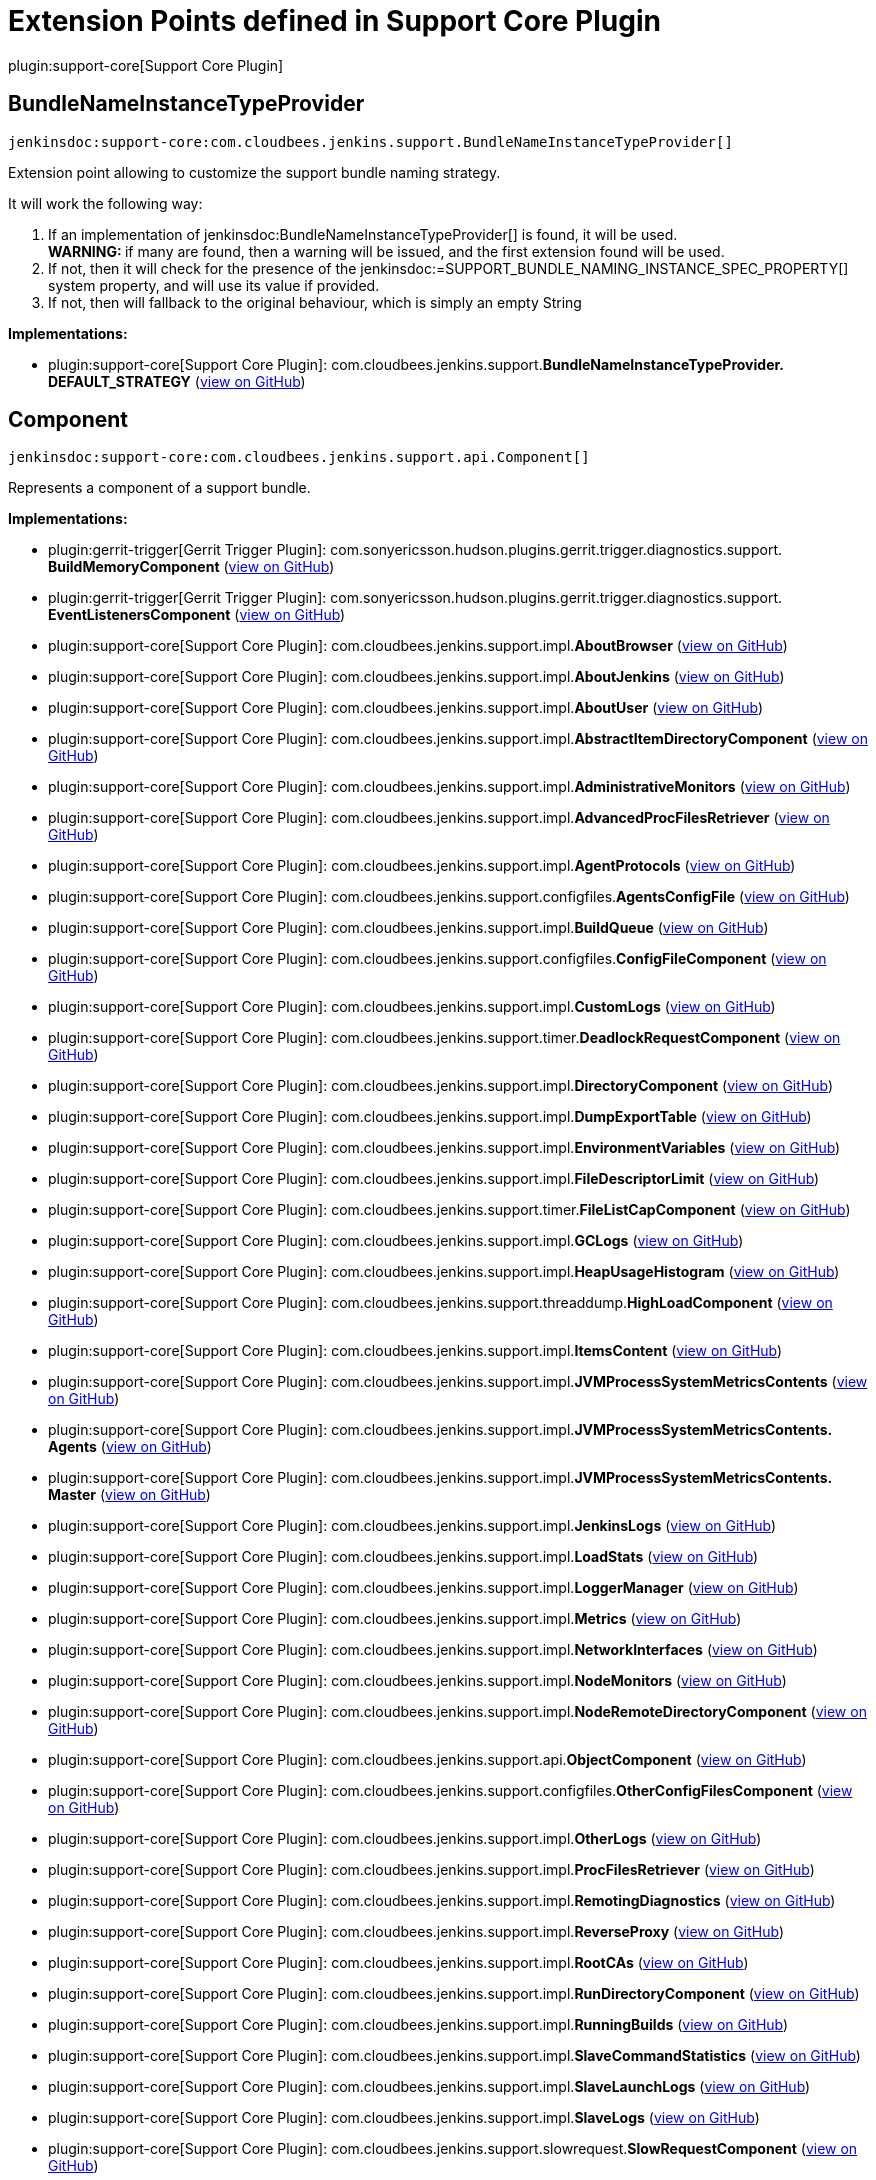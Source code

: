 = Extension Points defined in Support Core Plugin

plugin:support-core[Support Core Plugin]

== BundleNameInstanceTypeProvider
`jenkinsdoc:support-core:com.cloudbees.jenkins.support.BundleNameInstanceTypeProvider[]`

+++
<p>Extension point allowing to customize the support bundle naming strategy.</p>+++ +++
<p>+++ +++ It will work the following way:+++ +++</p>+++ +++
<ol>
+++ +++
<li>If an implementation of+++ jenkinsdoc:BundleNameInstanceTypeProvider[] +++is found, it will be used.<br>+++ +++ <strong>WARNING: </strong>if many are found, then a warning will be issued, and the first extension found will+++ +++ be used.</li>+++ +++
<li>If not, then it will check for the presence of the+++ jenkinsdoc:=SUPPORT_BUNDLE_NAMING_INSTANCE_SPEC_PROPERTY[] ++++++ +++ system property, and will use its value if provided.</li>+++ +++
<li>If not, then will fallback to the original behaviour, which is simply an empty String</li>+++ +++
</ol>+++


**Implementations:**

* plugin:support-core[Support Core Plugin]: com.+++<wbr/>+++cloudbees.+++<wbr/>+++jenkins.+++<wbr/>+++support.+++<wbr/>+++**BundleNameInstanceTypeProvider.+++<wbr/>+++DEFAULT_STRATEGY** (link:https://github.com/jenkinsci/support-core-plugin/search?q=BundleNameInstanceTypeProvider.DEFAULT_STRATEGY&type=Code[view on GitHub])


== Component
`jenkinsdoc:support-core:com.cloudbees.jenkins.support.api.Component[]`

+++ Represents a component of a support bundle.+++


**Implementations:**

* plugin:gerrit-trigger[Gerrit Trigger Plugin]: com.+++<wbr/>+++sonyericsson.+++<wbr/>+++hudson.+++<wbr/>+++plugins.+++<wbr/>+++gerrit.+++<wbr/>+++trigger.+++<wbr/>+++diagnostics.+++<wbr/>+++support.+++<wbr/>+++**BuildMemoryComponent** (link:https://github.com/jenkinsci/gerrit-trigger-plugin/search?q=BuildMemoryComponent&type=Code[view on GitHub])
* plugin:gerrit-trigger[Gerrit Trigger Plugin]: com.+++<wbr/>+++sonyericsson.+++<wbr/>+++hudson.+++<wbr/>+++plugins.+++<wbr/>+++gerrit.+++<wbr/>+++trigger.+++<wbr/>+++diagnostics.+++<wbr/>+++support.+++<wbr/>+++**EventListenersComponent** (link:https://github.com/jenkinsci/gerrit-trigger-plugin/search?q=EventListenersComponent&type=Code[view on GitHub])
* plugin:support-core[Support Core Plugin]: com.+++<wbr/>+++cloudbees.+++<wbr/>+++jenkins.+++<wbr/>+++support.+++<wbr/>+++impl.+++<wbr/>+++**AboutBrowser** (link:https://github.com/jenkinsci/support-core-plugin/search?q=AboutBrowser&type=Code[view on GitHub])
* plugin:support-core[Support Core Plugin]: com.+++<wbr/>+++cloudbees.+++<wbr/>+++jenkins.+++<wbr/>+++support.+++<wbr/>+++impl.+++<wbr/>+++**AboutJenkins** (link:https://github.com/jenkinsci/support-core-plugin/search?q=AboutJenkins&type=Code[view on GitHub])
* plugin:support-core[Support Core Plugin]: com.+++<wbr/>+++cloudbees.+++<wbr/>+++jenkins.+++<wbr/>+++support.+++<wbr/>+++impl.+++<wbr/>+++**AboutUser** (link:https://github.com/jenkinsci/support-core-plugin/search?q=AboutUser&type=Code[view on GitHub])
* plugin:support-core[Support Core Plugin]: com.+++<wbr/>+++cloudbees.+++<wbr/>+++jenkins.+++<wbr/>+++support.+++<wbr/>+++impl.+++<wbr/>+++**AbstractItemDirectoryComponent** (link:https://github.com/jenkinsci/support-core-plugin/search?q=AbstractItemDirectoryComponent&type=Code[view on GitHub])
* plugin:support-core[Support Core Plugin]: com.+++<wbr/>+++cloudbees.+++<wbr/>+++jenkins.+++<wbr/>+++support.+++<wbr/>+++impl.+++<wbr/>+++**AdministrativeMonitors** (link:https://github.com/jenkinsci/support-core-plugin/search?q=AdministrativeMonitors&type=Code[view on GitHub])
* plugin:support-core[Support Core Plugin]: com.+++<wbr/>+++cloudbees.+++<wbr/>+++jenkins.+++<wbr/>+++support.+++<wbr/>+++impl.+++<wbr/>+++**AdvancedProcFilesRetriever** (link:https://github.com/jenkinsci/support-core-plugin/search?q=AdvancedProcFilesRetriever&type=Code[view on GitHub])
* plugin:support-core[Support Core Plugin]: com.+++<wbr/>+++cloudbees.+++<wbr/>+++jenkins.+++<wbr/>+++support.+++<wbr/>+++impl.+++<wbr/>+++**AgentProtocols** (link:https://github.com/jenkinsci/support-core-plugin/search?q=AgentProtocols&type=Code[view on GitHub])
* plugin:support-core[Support Core Plugin]: com.+++<wbr/>+++cloudbees.+++<wbr/>+++jenkins.+++<wbr/>+++support.+++<wbr/>+++configfiles.+++<wbr/>+++**AgentsConfigFile** (link:https://github.com/jenkinsci/support-core-plugin/search?q=AgentsConfigFile&type=Code[view on GitHub])
* plugin:support-core[Support Core Plugin]: com.+++<wbr/>+++cloudbees.+++<wbr/>+++jenkins.+++<wbr/>+++support.+++<wbr/>+++impl.+++<wbr/>+++**BuildQueue** (link:https://github.com/jenkinsci/support-core-plugin/search?q=BuildQueue&type=Code[view on GitHub])
* plugin:support-core[Support Core Plugin]: com.+++<wbr/>+++cloudbees.+++<wbr/>+++jenkins.+++<wbr/>+++support.+++<wbr/>+++configfiles.+++<wbr/>+++**ConfigFileComponent** (link:https://github.com/jenkinsci/support-core-plugin/search?q=ConfigFileComponent&type=Code[view on GitHub])
* plugin:support-core[Support Core Plugin]: com.+++<wbr/>+++cloudbees.+++<wbr/>+++jenkins.+++<wbr/>+++support.+++<wbr/>+++impl.+++<wbr/>+++**CustomLogs** (link:https://github.com/jenkinsci/support-core-plugin/search?q=CustomLogs&type=Code[view on GitHub])
* plugin:support-core[Support Core Plugin]: com.+++<wbr/>+++cloudbees.+++<wbr/>+++jenkins.+++<wbr/>+++support.+++<wbr/>+++timer.+++<wbr/>+++**DeadlockRequestComponent** (link:https://github.com/jenkinsci/support-core-plugin/search?q=DeadlockRequestComponent&type=Code[view on GitHub])
* plugin:support-core[Support Core Plugin]: com.+++<wbr/>+++cloudbees.+++<wbr/>+++jenkins.+++<wbr/>+++support.+++<wbr/>+++impl.+++<wbr/>+++**DirectoryComponent** (link:https://github.com/jenkinsci/support-core-plugin/search?q=DirectoryComponent&type=Code[view on GitHub])
* plugin:support-core[Support Core Plugin]: com.+++<wbr/>+++cloudbees.+++<wbr/>+++jenkins.+++<wbr/>+++support.+++<wbr/>+++impl.+++<wbr/>+++**DumpExportTable** (link:https://github.com/jenkinsci/support-core-plugin/search?q=DumpExportTable&type=Code[view on GitHub])
* plugin:support-core[Support Core Plugin]: com.+++<wbr/>+++cloudbees.+++<wbr/>+++jenkins.+++<wbr/>+++support.+++<wbr/>+++impl.+++<wbr/>+++**EnvironmentVariables** (link:https://github.com/jenkinsci/support-core-plugin/search?q=EnvironmentVariables&type=Code[view on GitHub])
* plugin:support-core[Support Core Plugin]: com.+++<wbr/>+++cloudbees.+++<wbr/>+++jenkins.+++<wbr/>+++support.+++<wbr/>+++impl.+++<wbr/>+++**FileDescriptorLimit** (link:https://github.com/jenkinsci/support-core-plugin/search?q=FileDescriptorLimit&type=Code[view on GitHub])
* plugin:support-core[Support Core Plugin]: com.+++<wbr/>+++cloudbees.+++<wbr/>+++jenkins.+++<wbr/>+++support.+++<wbr/>+++timer.+++<wbr/>+++**FileListCapComponent** (link:https://github.com/jenkinsci/support-core-plugin/search?q=FileListCapComponent&type=Code[view on GitHub])
* plugin:support-core[Support Core Plugin]: com.+++<wbr/>+++cloudbees.+++<wbr/>+++jenkins.+++<wbr/>+++support.+++<wbr/>+++impl.+++<wbr/>+++**GCLogs** (link:https://github.com/jenkinsci/support-core-plugin/search?q=GCLogs&type=Code[view on GitHub])
* plugin:support-core[Support Core Plugin]: com.+++<wbr/>+++cloudbees.+++<wbr/>+++jenkins.+++<wbr/>+++support.+++<wbr/>+++impl.+++<wbr/>+++**HeapUsageHistogram** (link:https://github.com/jenkinsci/support-core-plugin/search?q=HeapUsageHistogram&type=Code[view on GitHub])
* plugin:support-core[Support Core Plugin]: com.+++<wbr/>+++cloudbees.+++<wbr/>+++jenkins.+++<wbr/>+++support.+++<wbr/>+++threaddump.+++<wbr/>+++**HighLoadComponent** (link:https://github.com/jenkinsci/support-core-plugin/search?q=HighLoadComponent&type=Code[view on GitHub])
* plugin:support-core[Support Core Plugin]: com.+++<wbr/>+++cloudbees.+++<wbr/>+++jenkins.+++<wbr/>+++support.+++<wbr/>+++impl.+++<wbr/>+++**ItemsContent** (link:https://github.com/jenkinsci/support-core-plugin/search?q=ItemsContent&type=Code[view on GitHub])
* plugin:support-core[Support Core Plugin]: com.+++<wbr/>+++cloudbees.+++<wbr/>+++jenkins.+++<wbr/>+++support.+++<wbr/>+++impl.+++<wbr/>+++**JVMProcessSystemMetricsContents** (link:https://github.com/jenkinsci/support-core-plugin/search?q=JVMProcessSystemMetricsContents&type=Code[view on GitHub])
* plugin:support-core[Support Core Plugin]: com.+++<wbr/>+++cloudbees.+++<wbr/>+++jenkins.+++<wbr/>+++support.+++<wbr/>+++impl.+++<wbr/>+++**JVMProcessSystemMetricsContents.+++<wbr/>+++Agents** (link:https://github.com/jenkinsci/support-core-plugin/search?q=JVMProcessSystemMetricsContents.Agents&type=Code[view on GitHub])
* plugin:support-core[Support Core Plugin]: com.+++<wbr/>+++cloudbees.+++<wbr/>+++jenkins.+++<wbr/>+++support.+++<wbr/>+++impl.+++<wbr/>+++**JVMProcessSystemMetricsContents.+++<wbr/>+++Master** (link:https://github.com/jenkinsci/support-core-plugin/search?q=JVMProcessSystemMetricsContents.Master&type=Code[view on GitHub])
* plugin:support-core[Support Core Plugin]: com.+++<wbr/>+++cloudbees.+++<wbr/>+++jenkins.+++<wbr/>+++support.+++<wbr/>+++impl.+++<wbr/>+++**JenkinsLogs** (link:https://github.com/jenkinsci/support-core-plugin/search?q=JenkinsLogs&type=Code[view on GitHub])
* plugin:support-core[Support Core Plugin]: com.+++<wbr/>+++cloudbees.+++<wbr/>+++jenkins.+++<wbr/>+++support.+++<wbr/>+++impl.+++<wbr/>+++**LoadStats** (link:https://github.com/jenkinsci/support-core-plugin/search?q=LoadStats&type=Code[view on GitHub])
* plugin:support-core[Support Core Plugin]: com.+++<wbr/>+++cloudbees.+++<wbr/>+++jenkins.+++<wbr/>+++support.+++<wbr/>+++impl.+++<wbr/>+++**LoggerManager** (link:https://github.com/jenkinsci/support-core-plugin/search?q=LoggerManager&type=Code[view on GitHub])
* plugin:support-core[Support Core Plugin]: com.+++<wbr/>+++cloudbees.+++<wbr/>+++jenkins.+++<wbr/>+++support.+++<wbr/>+++impl.+++<wbr/>+++**Metrics** (link:https://github.com/jenkinsci/support-core-plugin/search?q=Metrics&type=Code[view on GitHub])
* plugin:support-core[Support Core Plugin]: com.+++<wbr/>+++cloudbees.+++<wbr/>+++jenkins.+++<wbr/>+++support.+++<wbr/>+++impl.+++<wbr/>+++**NetworkInterfaces** (link:https://github.com/jenkinsci/support-core-plugin/search?q=NetworkInterfaces&type=Code[view on GitHub])
* plugin:support-core[Support Core Plugin]: com.+++<wbr/>+++cloudbees.+++<wbr/>+++jenkins.+++<wbr/>+++support.+++<wbr/>+++impl.+++<wbr/>+++**NodeMonitors** (link:https://github.com/jenkinsci/support-core-plugin/search?q=NodeMonitors&type=Code[view on GitHub])
* plugin:support-core[Support Core Plugin]: com.+++<wbr/>+++cloudbees.+++<wbr/>+++jenkins.+++<wbr/>+++support.+++<wbr/>+++impl.+++<wbr/>+++**NodeRemoteDirectoryComponent** (link:https://github.com/jenkinsci/support-core-plugin/search?q=NodeRemoteDirectoryComponent&type=Code[view on GitHub])
* plugin:support-core[Support Core Plugin]: com.+++<wbr/>+++cloudbees.+++<wbr/>+++jenkins.+++<wbr/>+++support.+++<wbr/>+++api.+++<wbr/>+++**ObjectComponent** (link:https://github.com/jenkinsci/support-core-plugin/search?q=ObjectComponent&type=Code[view on GitHub])
* plugin:support-core[Support Core Plugin]: com.+++<wbr/>+++cloudbees.+++<wbr/>+++jenkins.+++<wbr/>+++support.+++<wbr/>+++configfiles.+++<wbr/>+++**OtherConfigFilesComponent** (link:https://github.com/jenkinsci/support-core-plugin/search?q=OtherConfigFilesComponent&type=Code[view on GitHub])
* plugin:support-core[Support Core Plugin]: com.+++<wbr/>+++cloudbees.+++<wbr/>+++jenkins.+++<wbr/>+++support.+++<wbr/>+++impl.+++<wbr/>+++**OtherLogs** (link:https://github.com/jenkinsci/support-core-plugin/search?q=OtherLogs&type=Code[view on GitHub])
* plugin:support-core[Support Core Plugin]: com.+++<wbr/>+++cloudbees.+++<wbr/>+++jenkins.+++<wbr/>+++support.+++<wbr/>+++impl.+++<wbr/>+++**ProcFilesRetriever** (link:https://github.com/jenkinsci/support-core-plugin/search?q=ProcFilesRetriever&type=Code[view on GitHub])
* plugin:support-core[Support Core Plugin]: com.+++<wbr/>+++cloudbees.+++<wbr/>+++jenkins.+++<wbr/>+++support.+++<wbr/>+++impl.+++<wbr/>+++**RemotingDiagnostics** (link:https://github.com/jenkinsci/support-core-plugin/search?q=RemotingDiagnostics&type=Code[view on GitHub])
* plugin:support-core[Support Core Plugin]: com.+++<wbr/>+++cloudbees.+++<wbr/>+++jenkins.+++<wbr/>+++support.+++<wbr/>+++impl.+++<wbr/>+++**ReverseProxy** (link:https://github.com/jenkinsci/support-core-plugin/search?q=ReverseProxy&type=Code[view on GitHub])
* plugin:support-core[Support Core Plugin]: com.+++<wbr/>+++cloudbees.+++<wbr/>+++jenkins.+++<wbr/>+++support.+++<wbr/>+++impl.+++<wbr/>+++**RootCAs** (link:https://github.com/jenkinsci/support-core-plugin/search?q=RootCAs&type=Code[view on GitHub])
* plugin:support-core[Support Core Plugin]: com.+++<wbr/>+++cloudbees.+++<wbr/>+++jenkins.+++<wbr/>+++support.+++<wbr/>+++impl.+++<wbr/>+++**RunDirectoryComponent** (link:https://github.com/jenkinsci/support-core-plugin/search?q=RunDirectoryComponent&type=Code[view on GitHub])
* plugin:support-core[Support Core Plugin]: com.+++<wbr/>+++cloudbees.+++<wbr/>+++jenkins.+++<wbr/>+++support.+++<wbr/>+++impl.+++<wbr/>+++**RunningBuilds** (link:https://github.com/jenkinsci/support-core-plugin/search?q=RunningBuilds&type=Code[view on GitHub])
* plugin:support-core[Support Core Plugin]: com.+++<wbr/>+++cloudbees.+++<wbr/>+++jenkins.+++<wbr/>+++support.+++<wbr/>+++impl.+++<wbr/>+++**SlaveCommandStatistics** (link:https://github.com/jenkinsci/support-core-plugin/search?q=SlaveCommandStatistics&type=Code[view on GitHub])
* plugin:support-core[Support Core Plugin]: com.+++<wbr/>+++cloudbees.+++<wbr/>+++jenkins.+++<wbr/>+++support.+++<wbr/>+++impl.+++<wbr/>+++**SlaveLaunchLogs** (link:https://github.com/jenkinsci/support-core-plugin/search?q=SlaveLaunchLogs&type=Code[view on GitHub])
* plugin:support-core[Support Core Plugin]: com.+++<wbr/>+++cloudbees.+++<wbr/>+++jenkins.+++<wbr/>+++support.+++<wbr/>+++impl.+++<wbr/>+++**SlaveLogs** (link:https://github.com/jenkinsci/support-core-plugin/search?q=SlaveLogs&type=Code[view on GitHub])
* plugin:support-core[Support Core Plugin]: com.+++<wbr/>+++cloudbees.+++<wbr/>+++jenkins.+++<wbr/>+++support.+++<wbr/>+++slowrequest.+++<wbr/>+++**SlowRequestComponent** (link:https://github.com/jenkinsci/support-core-plugin/search?q=SlowRequestComponent&type=Code[view on GitHub])
* plugin:support-core[Support Core Plugin]: com.+++<wbr/>+++cloudbees.+++<wbr/>+++jenkins.+++<wbr/>+++support.+++<wbr/>+++**SupportPlugin.+++<wbr/>+++NonExistentComponent** (link:https://github.com/jenkinsci/support-core-plugin/search?q=SupportPlugin.NonExistentComponent&type=Code[view on GitHub])
* plugin:support-core[Support Core Plugin]: com.+++<wbr/>+++cloudbees.+++<wbr/>+++jenkins.+++<wbr/>+++support.+++<wbr/>+++impl.+++<wbr/>+++**SystemConfiguration** (link:https://github.com/jenkinsci/support-core-plugin/search?q=SystemConfiguration&type=Code[view on GitHub])
* plugin:support-core[Support Core Plugin]: com.+++<wbr/>+++cloudbees.+++<wbr/>+++jenkins.+++<wbr/>+++support.+++<wbr/>+++impl.+++<wbr/>+++**SystemConfiguration.+++<wbr/>+++Agents** (link:https://github.com/jenkinsci/support-core-plugin/search?q=SystemConfiguration.Agents&type=Code[view on GitHub])
* plugin:support-core[Support Core Plugin]: com.+++<wbr/>+++cloudbees.+++<wbr/>+++jenkins.+++<wbr/>+++support.+++<wbr/>+++impl.+++<wbr/>+++**SystemConfiguration.+++<wbr/>+++Master** (link:https://github.com/jenkinsci/support-core-plugin/search?q=SystemConfiguration.Master&type=Code[view on GitHub])
* plugin:support-core[Support Core Plugin]: com.+++<wbr/>+++cloudbees.+++<wbr/>+++jenkins.+++<wbr/>+++support.+++<wbr/>+++impl.+++<wbr/>+++**SystemProperties** (link:https://github.com/jenkinsci/support-core-plugin/search?q=SystemProperties&type=Code[view on GitHub])
* plugin:support-core[Support Core Plugin]: com.+++<wbr/>+++cloudbees.+++<wbr/>+++jenkins.+++<wbr/>+++support.+++<wbr/>+++impl.+++<wbr/>+++**TaskLogs** (link:https://github.com/jenkinsci/support-core-plugin/search?q=TaskLogs&type=Code[view on GitHub])
* plugin:support-core[Support Core Plugin]: com.+++<wbr/>+++cloudbees.+++<wbr/>+++jenkins.+++<wbr/>+++support.+++<wbr/>+++impl.+++<wbr/>+++**ThreadDumps** (link:https://github.com/jenkinsci/support-core-plugin/search?q=ThreadDumps&type=Code[view on GitHub])
* plugin:support-core[Support Core Plugin]: com.+++<wbr/>+++cloudbees.+++<wbr/>+++jenkins.+++<wbr/>+++support.+++<wbr/>+++timer.+++<wbr/>+++**UnfilteredFileListCapComponent** (link:https://github.com/jenkinsci/support-core-plugin/search?q=UnfilteredFileListCapComponent&type=Code[view on GitHub])
* plugin:support-core[Support Core Plugin]: com.+++<wbr/>+++cloudbees.+++<wbr/>+++jenkins.+++<wbr/>+++support.+++<wbr/>+++impl.+++<wbr/>+++**UpdateCenter** (link:https://github.com/jenkinsci/support-core-plugin/search?q=UpdateCenter&type=Code[view on GitHub])
* plugin:support-core[Support Core Plugin]: com.+++<wbr/>+++cloudbees.+++<wbr/>+++jenkins.+++<wbr/>+++support.+++<wbr/>+++impl.+++<wbr/>+++**UserCount** (link:https://github.com/jenkinsci/support-core-plugin/search?q=UserCount&type=Code[view on GitHub])


== ContentFilter
`jenkinsdoc:support-core:com.cloudbees.jenkins.support.filter.ContentFilter[]`

+++ Provides a strategy to filter support bundle written contents. This is primarily useful to anonymize data written+++ +++ to the bundle, though more complex filtering can be achieved.+++


**Implementations:**

* plugin:support-core[Support Core Plugin]: com.+++<wbr/>+++cloudbees.+++<wbr/>+++jenkins.+++<wbr/>+++support.+++<wbr/>+++filter.+++<wbr/>+++**AllContentFilters** (link:https://github.com/jenkinsci/support-core-plugin/search?q=AllContentFilters&type=Code[view on GitHub])
* plugin:support-core[Support Core Plugin]: com.+++<wbr/>+++cloudbees.+++<wbr/>+++jenkins.+++<wbr/>+++support.+++<wbr/>+++filter.+++<wbr/>+++**ContentMapping** (link:https://github.com/jenkinsci/support-core-plugin/search?q=ContentMapping&type=Code[view on GitHub])
* plugin:support-core[Support Core Plugin]: com.+++<wbr/>+++cloudbees.+++<wbr/>+++jenkins.+++<wbr/>+++support.+++<wbr/>+++filter.+++<wbr/>+++**InetAddressContentFilter** (link:https://github.com/jenkinsci/support-core-plugin/search?q=InetAddressContentFilter&type=Code[view on GitHub])
* plugin:support-core[Support Core Plugin]: com.+++<wbr/>+++cloudbees.+++<wbr/>+++jenkins.+++<wbr/>+++support.+++<wbr/>+++filter.+++<wbr/>+++**SensitiveContentFilter** (link:https://github.com/jenkinsci/support-core-plugin/search?q=SensitiveContentFilter&type=Code[view on GitHub])


== DataFaker
`jenkinsdoc:support-core:com.cloudbees.jenkins.support.filter.DataFaker[]`

+++ Provides a way to generate random names.+++


**Implementations:**

_(no known implementations)_


== DirectoryComponent
`jenkinsdoc:support-core:com.cloudbees.jenkins.support.impl.DirectoryComponent[]`

_This extension point has no Javadoc documentation._

**Implementations:**

* plugin:support-core[Support Core Plugin]: com.+++<wbr/>+++cloudbees.+++<wbr/>+++jenkins.+++<wbr/>+++support.+++<wbr/>+++impl.+++<wbr/>+++**AbstractItemDirectoryComponent** (link:https://github.com/jenkinsci/support-core-plugin/search?q=AbstractItemDirectoryComponent&type=Code[view on GitHub])
* plugin:support-core[Support Core Plugin]: com.+++<wbr/>+++cloudbees.+++<wbr/>+++jenkins.+++<wbr/>+++support.+++<wbr/>+++impl.+++<wbr/>+++**NodeRemoteDirectoryComponent** (link:https://github.com/jenkinsci/support-core-plugin/search?q=NodeRemoteDirectoryComponent&type=Code[view on GitHub])
* plugin:support-core[Support Core Plugin]: com.+++<wbr/>+++cloudbees.+++<wbr/>+++jenkins.+++<wbr/>+++support.+++<wbr/>+++impl.+++<wbr/>+++**RunDirectoryComponent** (link:https://github.com/jenkinsci/support-core-plugin/search?q=RunDirectoryComponent&type=Code[view on GitHub])


== NameProvider
`jenkinsdoc:support-core:com.cloudbees.jenkins.support.filter.NameProvider[]`

+++ Strategy for providing a stream of names to anonymize along with an accompanying name generator.+++


**Implementations:**

_(no known implementations)_


== ObjectComponent
`jenkinsdoc:support-core:com.cloudbees.jenkins.support.api.ObjectComponent[]`

+++ Represents a component of a support bundle for a specific model object.+++


**Implementations:**

* plugin:support-core[Support Core Plugin]: com.+++<wbr/>+++cloudbees.+++<wbr/>+++jenkins.+++<wbr/>+++support.+++<wbr/>+++impl.+++<wbr/>+++**AbstractItemDirectoryComponent** (link:https://github.com/jenkinsci/support-core-plugin/search?q=AbstractItemDirectoryComponent&type=Code[view on GitHub])
* plugin:support-core[Support Core Plugin]: com.+++<wbr/>+++cloudbees.+++<wbr/>+++jenkins.+++<wbr/>+++support.+++<wbr/>+++impl.+++<wbr/>+++**AdvancedProcFilesRetriever** (link:https://github.com/jenkinsci/support-core-plugin/search?q=AdvancedProcFilesRetriever&type=Code[view on GitHub])
* plugin:support-core[Support Core Plugin]: com.+++<wbr/>+++cloudbees.+++<wbr/>+++jenkins.+++<wbr/>+++support.+++<wbr/>+++configfiles.+++<wbr/>+++**AgentsConfigFile** (link:https://github.com/jenkinsci/support-core-plugin/search?q=AgentsConfigFile&type=Code[view on GitHub])
* plugin:support-core[Support Core Plugin]: com.+++<wbr/>+++cloudbees.+++<wbr/>+++jenkins.+++<wbr/>+++support.+++<wbr/>+++impl.+++<wbr/>+++**DirectoryComponent** (link:https://github.com/jenkinsci/support-core-plugin/search?q=DirectoryComponent&type=Code[view on GitHub])
* plugin:support-core[Support Core Plugin]: com.+++<wbr/>+++cloudbees.+++<wbr/>+++jenkins.+++<wbr/>+++support.+++<wbr/>+++impl.+++<wbr/>+++**DumpExportTable** (link:https://github.com/jenkinsci/support-core-plugin/search?q=DumpExportTable&type=Code[view on GitHub])
* plugin:support-core[Support Core Plugin]: com.+++<wbr/>+++cloudbees.+++<wbr/>+++jenkins.+++<wbr/>+++support.+++<wbr/>+++impl.+++<wbr/>+++**JVMProcessSystemMetricsContents** (link:https://github.com/jenkinsci/support-core-plugin/search?q=JVMProcessSystemMetricsContents&type=Code[view on GitHub])
* plugin:support-core[Support Core Plugin]: com.+++<wbr/>+++cloudbees.+++<wbr/>+++jenkins.+++<wbr/>+++support.+++<wbr/>+++impl.+++<wbr/>+++**JVMProcessSystemMetricsContents.+++<wbr/>+++Agents** (link:https://github.com/jenkinsci/support-core-plugin/search?q=JVMProcessSystemMetricsContents.Agents&type=Code[view on GitHub])
* plugin:support-core[Support Core Plugin]: com.+++<wbr/>+++cloudbees.+++<wbr/>+++jenkins.+++<wbr/>+++support.+++<wbr/>+++impl.+++<wbr/>+++**JVMProcessSystemMetricsContents.+++<wbr/>+++Master** (link:https://github.com/jenkinsci/support-core-plugin/search?q=JVMProcessSystemMetricsContents.Master&type=Code[view on GitHub])
* plugin:support-core[Support Core Plugin]: com.+++<wbr/>+++cloudbees.+++<wbr/>+++jenkins.+++<wbr/>+++support.+++<wbr/>+++impl.+++<wbr/>+++**NodeRemoteDirectoryComponent** (link:https://github.com/jenkinsci/support-core-plugin/search?q=NodeRemoteDirectoryComponent&type=Code[view on GitHub])
* plugin:support-core[Support Core Plugin]: com.+++<wbr/>+++cloudbees.+++<wbr/>+++jenkins.+++<wbr/>+++support.+++<wbr/>+++impl.+++<wbr/>+++**ProcFilesRetriever** (link:https://github.com/jenkinsci/support-core-plugin/search?q=ProcFilesRetriever&type=Code[view on GitHub])
* plugin:support-core[Support Core Plugin]: com.+++<wbr/>+++cloudbees.+++<wbr/>+++jenkins.+++<wbr/>+++support.+++<wbr/>+++impl.+++<wbr/>+++**RunDirectoryComponent** (link:https://github.com/jenkinsci/support-core-plugin/search?q=RunDirectoryComponent&type=Code[view on GitHub])
* plugin:support-core[Support Core Plugin]: com.+++<wbr/>+++cloudbees.+++<wbr/>+++jenkins.+++<wbr/>+++support.+++<wbr/>+++impl.+++<wbr/>+++**SlaveLaunchLogs** (link:https://github.com/jenkinsci/support-core-plugin/search?q=SlaveLaunchLogs&type=Code[view on GitHub])
* plugin:support-core[Support Core Plugin]: com.+++<wbr/>+++cloudbees.+++<wbr/>+++jenkins.+++<wbr/>+++support.+++<wbr/>+++impl.+++<wbr/>+++**SystemConfiguration** (link:https://github.com/jenkinsci/support-core-plugin/search?q=SystemConfiguration&type=Code[view on GitHub])
* plugin:support-core[Support Core Plugin]: com.+++<wbr/>+++cloudbees.+++<wbr/>+++jenkins.+++<wbr/>+++support.+++<wbr/>+++impl.+++<wbr/>+++**SystemConfiguration.+++<wbr/>+++Agents** (link:https://github.com/jenkinsci/support-core-plugin/search?q=SystemConfiguration.Agents&type=Code[view on GitHub])
* plugin:support-core[Support Core Plugin]: com.+++<wbr/>+++cloudbees.+++<wbr/>+++jenkins.+++<wbr/>+++support.+++<wbr/>+++impl.+++<wbr/>+++**SystemConfiguration.+++<wbr/>+++Master** (link:https://github.com/jenkinsci/support-core-plugin/search?q=SystemConfiguration.Master&type=Code[view on GitHub])
* plugin:support-core[Support Core Plugin]: com.+++<wbr/>+++cloudbees.+++<wbr/>+++jenkins.+++<wbr/>+++support.+++<wbr/>+++impl.+++<wbr/>+++**ThreadDumps** (link:https://github.com/jenkinsci/support-core-plugin/search?q=ThreadDumps&type=Code[view on GitHub])


== SupportProvider
`jenkinsdoc:support-core:com.cloudbees.jenkins.support.api.SupportProvider[]`

+++ The provider of support.+++


**Implementations:**

_(no known implementations)_

